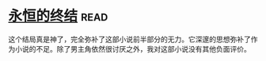 * [[https://book.douban.com/subject/25829693/][永恒的终结]]:read:
这个结局真是神了，完全弥补了这部小说前半部分的无力。它深邃的思想弥补了作为小说的不足。除了男主角依然很讨厌之外，我对这部小说没有其他负面评价。
